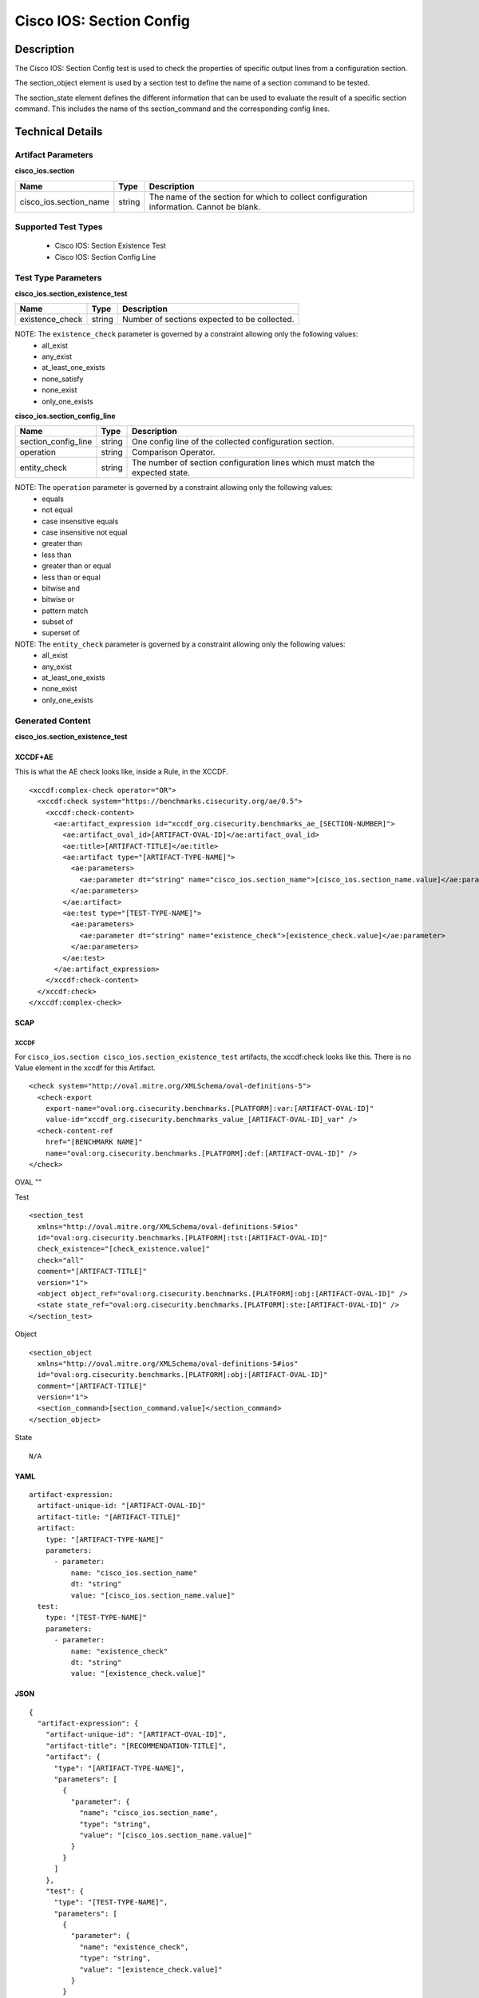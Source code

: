 Cisco IOS: Section Config
=========================

Description
-----------

The Cisco IOS: Section Config test is used to check the properties of specific output lines from a configuration section.


The section_object element is used by a section test to define the name of a section command to be tested.

The section_state element defines the different information that can be used to evaluate the result of a specific section command. This includes the name of ths section_command and the corresponding config lines. 

Technical Details
-----------------

Artifact Parameters
~~~~~~~~~~~~~~~~~~~

**cisco_ios.section**

+-----------------------------+---------+------------------------------------+
| Name                        | Type    | Description                        |
+=============================+=========+====================================+
| cisco_ios.section_name      | string  | The name of the section for which  |
|                             |         | to collect configuration           |
|                             |         | information. Cannot be blank.      |
+-----------------------------+---------+------------------------------------+

Supported Test Types
~~~~~~~~~~~~~~~~~~~~

  - Cisco IOS: Section Existence Test
  - Cisco IOS: Section Config Line

Test Type Parameters
~~~~~~~~~~~~~~~~~~~~

**cisco_ios.section_existence_test**

=============== ====== ============================================
Name            Type   Description
=============== ====== ============================================
existence_check string Number of sections expected to be collected.
=============== ====== ============================================

NOTE: The ``existence_check``  parameter is governed by a constraint allowing only the following values:
  - all_exist
  - any_exist
  - at_least_one_exists
  - none_satisfy
  - none_exist
  - only_one_exists

**cisco_ios.section_config_line**

+-----------------------------+---------+------------------------------------+
| Name                        | Type    | Description                        |
+=============================+=========+====================================+
| section_config_line         | string  | One config line of the collected   |
|                             |         | configuration section.             |
+-----------------------------+---------+------------------------------------+
| operation                   | string  | Comparison Operator.               |
+-----------------------------+---------+------------------------------------+
| entity_check                | string  | The number of section              |
|                             |         | configuration lines which must     |
|                             |         | match the expected state.          |
+-----------------------------+---------+------------------------------------+

NOTE: The ``operation`` parameter is governed by a constraint allowing only the following values:
  - equals
  - not equal
  - case insensitive equals
  - case insensitive not equal
  - greater than
  - less than
  - greater than or equal
  - less than or equal
  - bitwise and
  - bitwise or
  - pattern match
  - subset of
  - superset of

NOTE: The ``entity_check``  parameter is governed by a constraint allowing only the following values:
  - all_exist
  - any_exist
  - at_least_one_exists
  - none_exist
  - only_one_exists

Generated Content
~~~~~~~~~~~~~~~~~

**cisco_ios.section_existence_test**

XCCDF+AE
^^^^^^^^

This is what the AE check looks like, inside a Rule, in the XCCDF.

::

  <xccdf:complex-check operator="OR">
    <xccdf:check system="https://benchmarks.cisecurity.org/ae/0.5">
      <xccdf:check-content>
        <ae:artifact_expression id="xccdf_org.cisecurity.benchmarks_ae_[SECTION-NUMBER]">
          <ae:artifact_oval_id>[ARTIFACT-OVAL-ID]</ae:artifact_oval_id>
          <ae:title>[ARTIFACT-TITLE]</ae:title>
          <ae:artifact type="[ARTIFACT-TYPE-NAME]">
            <ae:parameters>
              <ae:parameter dt="string" name="cisco_ios.section_name">[cisco_ios.section_name.value]</ae:parameter>
            </ae:parameters>
          </ae:artifact>
          <ae:test type="[TEST-TYPE-NAME]">
            <ae:parameters>
              <ae:parameter dt="string" name="existence_check">[existence_check.value]</ae:parameter>
            </ae:parameters>
          </ae:test>
        </ae:artifact_expression>
      </xccdf:check-content>
    </xccdf:check>
  </xccdf:complex-check>   

SCAP
^^^^

XCCDF
'''''

For ``cisco_ios.section cisco_ios.section_existence_test`` artifacts, the xccdf:check looks like this. There is no Value element in the xccdf for this Artifact. 

::

  <check system="http://oval.mitre.org/XMLSchema/oval-definitions-5">
    <check-export 
      export-name="oval:org.cisecurity.benchmarks.[PLATFORM]:var:[ARTIFACT-OVAL-ID]"
      value-id="xccdf_org.cisecurity.benchmarks_value_[ARTIFACT-OVAL-ID]_var" />
    <check-content-ref 
      href="[BENCHMARK NAME]"
      name="oval:org.cisecurity.benchmarks.[PLATFORM]:def:[ARTIFACT-OVAL-ID]" />
  </check>

OVAL
""

Test

::

  <section_test 
    xmlns="http://oval.mitre.org/XMLSchema/oval-definitions-5#ios"
    id="oval:org.cisecurity.benchmarks.[PLATFORM]:tst:[ARTIFACT-OVAL-ID]"
    check_existence="[check_existence.value]"
    check="all"
    comment="[ARTIFACT-TITLE]"
    version="1">
    <object object_ref="oval:org.cisecurity.benchmarks.[PLATFORM]:obj:[ARTIFACT-OVAL-ID]" />
    <state state_ref="oval:org.cisecurity.benchmarks.[PLATFORM]:ste:[ARTIFACT-OVAL-ID]" />
  </section_test>

Object

::

  <section_object 
    xmlns="http://oval.mitre.org/XMLSchema/oval-definitions-5#ios"
    id="oval:org.cisecurity.benchmarks.[PLATFORM]:obj:[ARTIFACT-OVAL-ID]"
    comment="[ARTIFACT-TITLE]"
    version="1">
    <section_command>[section_command.value]</section_command>
  </section_object>

State

::

  N/A

YAML
^^^^

::

  artifact-expression:
    artifact-unique-id: "[ARTIFACT-OVAL-ID]"
    artifact-title: "[ARTIFACT-TITLE]"
    artifact:
      type: "[ARTIFACT-TYPE-NAME]"
      parameters:
        - parameter: 
            name: "cisco_ios.section_name"
            dt: "string"
            value: "[cisco_ios.section_name.value]"
    test:
      type: "[TEST-TYPE-NAME]"
      parameters:   
        - parameter: 
            name: "existence_check"
            dt: "string"
            value: "[existence_check.value]"

JSON
^^^^

::

  {
    "artifact-expression": {
      "artifact-unique-id": "[ARTIFACT-OVAL-ID]",
      "artifact-title": "[RECOMMENDATION-TITLE]",
      "artifact": {
        "type": "[ARTIFACT-TYPE-NAME]",
        "parameters": [
          {
            "parameter": {
              "name": "cisco_ios.section_name",
              "type": "string",
              "value": "[cisco_ios.section_name.value]"
            }
          }
        ]
      },
      "test": {
        "type": "[TEST-TYPE-NAME]",
        "parameters": [
          {
            "parameter": {
              "name": "existence_check",
              "type": "string",
              "value": "[existence_check.value]"
            }
          }
        ]
      }
    }
  }

Generated Content
~~~~~~~~~~~~~~~~~

**cisco_ios.section_config_line**

XCCDF+AE
^^^^^^^^

This is what the AE check looks like, inside a Rule, in the XCCDF

::

  <xccdf:complex-check operator="OR">
    <xccdf:check system="https://benchmarks.cisecurity.org/ae/0.5">
      <xccdf:check-content>
        <ae:artifact_expression id="xccdf_org.cisecurity.benchmarks_ae_[SECTION-NUMBER]">
          <ae:artifact_oval_id>[ARTIFACT-OVAL-ID]</ae:artifact_oval_id>
          <ae:title>[ARTIFACT-TITLE]</ae:title>
          <ae:artifact type="[ARTIFACT-TYPE-NAME]">
            <ae:parameters>
              <ae:parameter dt="string" name="cisco_ios.section_name">[cisco_ios.section_name.value]</ae:parameter>
            </ae:parameters>
          </ae:artifact>
          <ae:test type="[TEST-TYPE-NAME]">
            <ae:parameters>
              <ae:parameter dt="string" name="section_config_line">[section_config_line.value]</ae:parameter>
              <ae:parameter dt="string" name="operation">[operation.value]</ae:parameter>
              <ae:parameter dt="string" name="entity_check">[entity_check.value]</ae:parameter>
            </ae:parameters>
          </ae:test>
        </ae:artifact_expression>
      </xccdf:check-content>
    </xccdf:check>
  </xccdf:complex-check>   

SCAP
^^^^

XCCDF
'''''

For ``cisco_ios.section cisco_ios.section_config_line`` artifacts, an XCCDF Value element is generated.

::

  <Value 
    id="xccdf_org.cisecurity.benchmarks_value_[ARTIFACT-OVAL-ID]_var"
    type="string"
    operator="[operator.value]">
    <title>[RECOMMENDATION-TITLE]</title>
    <description>This value is used in Rule: [RECOMMENDATION-TITLE]</description>
    <value>[value.value]</value>
  </Value>

For ``cisco_ios.section cisco_ios.section_config_line`` artifacts, the xccdf:check looks like this.

::

  <check system="http://oval.mitre.org/XMLSchema/oval-definitions-5">
    <check-export 
      export-name="oval:org.cisecurity.benchmarks.[PLATFORM]:var:[ARTIFACT-OVAL-ID]"
      value-id="xccdf_org.cisecurity.benchmarks_value_[ARTIFACT-OVAL-ID]_var" />
    <check-content-ref 
      href="[BENCHMARK-NAME]"
      name="oval:org.cisecurity.benchmarks.[PLATFORM]:def:[ARTIFACT-OVAL-ID]" />
  </check>

OVAL
""

Test

::

  <section_test 
    xmlns="http://oval.mitre.org/XMLSchema/oval-definitions-5#ios"
    id="oval:org.cisecurity.benchmarks.[PLATFORM]:tst:[ARTIFACT-OVAL-ID]"
    check_existence="at_least_one_exists"
    check="all"
    comment="[ARTIFACT-TITLE]"
    version="1">
    <object object_ref="oval:org.cisecurity.benchmarks.[PLATFORM]:obj:[ARTIFACT-OVAL-ID]" />
    <state state_ref="oval:org.cisecurity.benchmarks.[PLATFORM]:ste:[ARTIFACT-OVAL-ID]" />
  </section_test>

Object

::

  <section_object 
    xmlns="http://oval.mitre.org/XMLSchema/oval-definitions-5#ios"
    id="oval:org.cisecurity.benchmarks.[PLATFORM]:obj:[ARTIFACT-OVAL-ID]"
    comment="[ARTIFACT-TITLE]"
    version="1">
    <section_command>[section_command.value]</section_command>
  </section_object>

State

::

  <section_state
    xmlns="http://oval.mitre.org/XMLSchema/oval-definitions-5#ios"
    id="oval:org.cisecurity.benchmarks.[PLATFORM]:ste:[ARTIFACT-OVAL-ID]"
    comment="[ARTIFACT-TITLE]"
    version="1">
    <config_line 
      entity_check="[entity_check.value]"
      operation="[operation.value]"
      var_ref="oval:org.cisecurity.benchmarks.[PLATFORM]:var:[ARTIFACT-OVAL-ID]" />
  </section_state>  

Variable

::

  <external_variable 
    id="oval:org.cisecurity.benchmarks.[PLATFORM]:var:[ARTIFACT-OVAL-ID]"
    datatype="string"
    comment="This value is used in Rule: [RECOMMENDATION-TITLE]"
    version="1" />

YAML
^^^^

::

  artifact-expression:
    artifact-unique-id: "[ARTIFACT-OVAL-ID]"
    artifact-title: "[ARTIFACT-TITLE]"
    artifact:
      type: "[ARTIFACT-TYPE-NAME]"
      parameters:
        - parameter: 
            name: "cisco_ios.section_name"
            dt: "string"
            value: "[cisco_ios.section_name.value]"
    test:
      type: "[TEST-TYPE-NAME]"
      parameters:   
        - parameter: 
            name: "operation"
            dt: "string"
            value: "[operation.value]"
        - parameter: 
            name: "entity_check"
            dt: "string"
            value: "[entity_check.value]"              

JSON
^^^^

::

  {
    "artifact-expression": {
      "artifact-unique-id": "[ARTIFACT-OVAL-ID]",
      "artifact-title": "[RECOMMENDATION-TITLE]",
      "artifact": {
        "type": "[ARTIFACT-TYPE-NAME]",
        "parameters": [
          {
            "parameter": {
              "name": "cisco_ios.section_name",
              "type": "string",
              "value": "[cisco_ios.section_name.value]"
            }
          }
        ]
      },
      "test": {
        "type": "[TEST-TYPE-NAME]",
        "parameters": [
          {
            "parameter": {
              "name": "operation",
              "type": "string",
              "value": "[operation.value]"
            }
          },
          {
            "parameter": {
              "name": "entity_check",
              "type": "string",
              "value": "[entity_check.value]"
            }
          }          
        ]
      }
    }
  }

